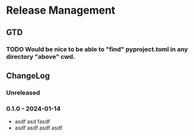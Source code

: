 * Release Management
** GTD
*** TODO Would be nice to be able to "find" pyproject.toml in any directory "above" cwd.
** ChangeLog
*** Unreleased
*** 0.1.0 - 2024-01-14
- asdf asd fasdf
- asdf asdf asdf asdf
